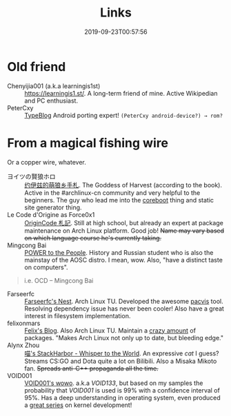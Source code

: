 #+TITLE: Links
#+DATE: 2019-09-23T00:57:56
#+MATH: true

* Old friend
+ Chenyijia001 (a.k.a learningis1st) :: [[https://learningis1.st/]]. A long-term friend of mine. Active Wikipedian and PC enthusiast. 
+ PeterCxy :: [[https://en.typeblog.net/][TypeBlog]] Android porting expert! ~(PeterCxy android-device?) → rom?~

* From a magical fishing wire
Or a copper wire, whatever.
+ ヨイツの賢狼ホロ :: [[https://blog.yoitsu.moe][约伊兹的萌狼乡手札]]. The Goddess of Harvest (according to the book). Active in the #archlinux-cn community and very helpful to the beginners. The guy who lead me into the [[/posts/coreboot/x220/][coreboot]] thing and static site generator thing.
+ Le Code d'Origine as Force0x1 :: [[https://originco.de][OriginCode 札記]]. Still at high school, but already an expert at package maintenance on Arch Linux platform. Good job! +Name may vary based on which language course he's currently taking.+
+ Mingcong Bai :: [[https://mingcongbai.wtf][POWER to the People]]. History and Russian student who is also the mainstay of the AOSC distro. I mean, wow. Also, "have a distinct taste on computers".
#+BEGIN_QUOTE
i.e. OCD
-- Mingcong Bai
#+END_QUOTE

+ Farseerfc :: [[https://farseerfc.me/][Farseerfc's Nest]]. Arch Linux TU. Developed the awesome [[https://github.com/farseerfc/pacvis][pacvis]] tool. Resolving dependency issue has never been cooler! Also have a great interest in filesystem implementation.
+ felixonmars :: [[https://felixc.at/][Felix's Blog]]. Also Arch Linux TU. Maintain a [[https://www.archlinux.org/packages/?sort=&q=&maintainer=felixonmars&flagged=][crazy amount]] of packages. "Makes Arch Linux not only up to date, but bleeding edge."
+ Alynx Zhou :: [[https://sh.alynx.one/][喵's StackHarbor - Whisper to the World]]. An expressive /cat/ I guess? Streams CS:GO and Dota quite a lot on Bilibili. Also a Misaka Mikoto fan. +Spreads anti-C\plus\plus propaganda all the time.+
+ VOID001 :: [[https://void-shana.moe][VOID001's wowo]]. a.k.a /VOID133/, but based on my samples the probability that /VOID001/ is used is 99% with a confidence interval of 95%. Has a deep understanding in operating system, even produced a [[https://www.bilibili.com/video/av12169693/][great series]] on kernel development!
